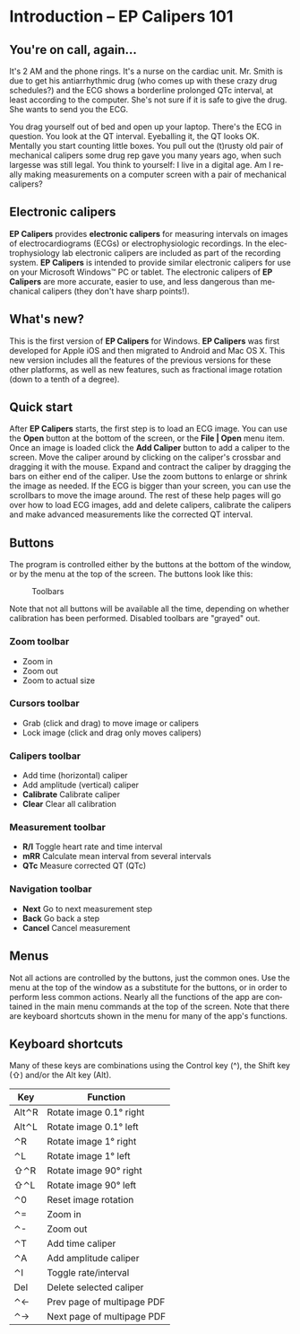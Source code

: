#+AUTHOR:    David Mann
#+EMAIL:     mannd@epstudiossoftware.com
#+DATE:      
#+KEYWORDS:
#+LANGUAGE:  en
#+OPTIONS:   H:3 num:nil toc:nil \n:nil @:t ::t |:t ^:t -:t f:t *:t <:t
#+OPTIONS:   TeX:t LaTeX:t skip:nil d:nil todo:t pri:nil tags:not-in-toc
#+EXPORT_SELECT_TAGS: export
#+EXPORT_EXCLUDE_TAGS: noexport
#+HTML_HEAD: <meta name="description" content="Crash course for EP Calipers" />
* [[../../shrd/icon_32x32@2x.png]] Introduction -- EP Calipers 101
** You're on call, again...
It's 2 AM and the phone rings.  It's a nurse on the cardiac unit.  Mr. Smith is due to get his antiarrhythmic drug (who comes up with these crazy drug schedules?) and the ECG shows a borderline prolonged QTc interval, at least according to the computer.  She's not sure if it is safe to give the drug.  She wants to send you the ECG.

You drag yourself out of bed and open up your laptop.  There's the ECG in question.  You look at the QT interval.  Eyeballing it, the QT looks OK.  Mentally you start counting little boxes.  You pull out the (t)rusty old pair of mechanical calipers some drug rep gave you many years ago, when such largesse was still legal.  You think to yourself: I live in a digital age.  Am I really making measurements on a computer screen with a pair of mechanical calipers?
** Electronic calipers
*EP Calipers* provides *electronic calipers* for measuring intervals on images of electrocardiograms (ECGs) or electrophysiologic recordings.  In the electrophysiology lab electronic calipers are included as part of the recording system.  *EP Calipers* is intended to provide similar electronic calipers for use on your Microsoft Windows™ PC or tablet.  The electronic calipers of *EP Calipers* are more accurate, easier to use, and less dangerous than mechanical calipers (they don't have sharp points!).
** What's new?
This is the first version of *EP Calipers* for Windows.  *EP Calipers* was first developed for Apple iOS and then migrated to Android and Mac OS X.  This new version includes all the features of the previous versions for these other platforms, as well as new features, such as fractional image rotation (down to a tenth of a degree).
** Quick start
After *EP Calipers* starts, the first step is to load an ECG image.
You can use the *Open* button at the bottom of the screen, or the
*File | Open* menu item.  Once an image is loaded click the *Add
Caliper* button to add a caliper to the screen.  Move the caliper
around by clicking on the caliper's crossbar and dragging it with the
mouse.  Expand and contract the caliper by dragging the bars on either
end of the caliper.  Use the zoom buttons to enlarge or shrink the
image as needed.  If the ECG is bigger than your screen, you can use
the scrollbars to move the image around.  The rest of these help pages
will go over how to load ECG images, add and delete calipers,
calibrate the calipers and make advanced measurements like the
corrected QT interval.
** Buttons
The program is controlled either by the buttons at the bottom of the window, or by the menu at the top of the screen.  The buttons look like this:
#+CAPTION: Toolbars
[[../../shrd/EPCtoolbar.png]]

Note that not all buttons will be available all the time, depending on whether calibration has been performed.  Disabled toolbars are "grayed" out.  
*** Zoom toolbar
- [[../../shrd/TB_zoomIn.png]] Zoom in
- [[../../shrd/TB_zoomOut.png]] Zoom out
- [[../../shrd/TB_zoomActual.png]] Zoom to actual size
*** Cursors toolbar
- [[../../shrd/grab.png]] Grab (click and drag) to move image or calipers
- [[../../shrd/lock-16.png]] Lock image (click and drag only moves calipers)
*** Calipers toolbar
- [[../../shrd/calipers-icon-bw-20x20.png]] Add time (horizontal) caliper
- [[../../shrd/calipers-amplitude-icon-bw-20x20.png]] Add amplitude (vertical) caliper
- *Calibrate* Calibrate caliper
- *Clear* Clear all calibration
*** Measurement toolbar
- *R/I* Toggle heart rate and time interval
- *mRR* Calculate mean interval from several intervals
- *QTc* Measure corrected QT (QTc)
*** Navigation toolbar
- *Next* Go to next measurement step
- *Back* Go back a step
- *Cancel* Cancel measurement
** Menus
Not all actions are controlled by the buttons, just the common ones.  Use the menu at the top of the window as a substitute for the buttons, or in order to perform less common actions.  Nearly all the functions of the app are contained in the main menu commands at the top of the screen.  Note that there are keyboard shortcuts shown in the menu for many of the app's functions.
** Keyboard shortcuts
Many of these keys are combinations using the Control key (^), the Shift key (⇧) and/or the Alt key (Alt).
| Key   | Function                   |
|-------+----------------------------|
| Alt⌃R | Rotate image 0.1° right    |
| Alt⌃L | Rotate image 0.1° left     |
| ⌃R    | Rotate image 1° right      |
| ⌃L    | Rotate image 1° left       |
| ⇧⌃R   | Rotate image 90° right     |
| ⇧⌃L   | Rotate image 90° left      |
| ⌃0    | Reset image rotation       |
| ⌃=    | Zoom in                    |
| ⌃-    | Zoom out                   |
| ⌃T    | Add time caliper           |
| ⌃A    | Add amplitude caliper      |
| ⌃I    | Toggle rate/interval       |
| Del   | Delete selected caliper    |
| ⌃←     | Prev page of multipage PDF |
| ⌃→     | Next page of multipage PDF |

